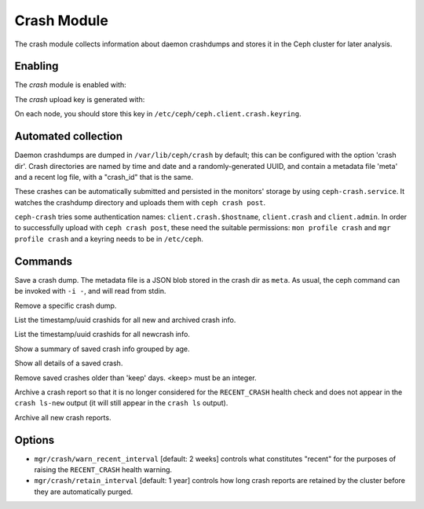 Crash Module
============
The crash module collects information about daemon crashdumps and stores
it in the Ceph cluster for later analysis.

Enabling
--------

The *crash* module is enabled with:

.. prompt:: bash #

   ceph mgr module enable crash

The *crash* upload key is generated with:

.. prompt:: bash #

   ceph auth get-or-create client.crash mon 'profile crash' mgr 'profile crash'

On each node, you should store this key in
``/etc/ceph/ceph.client.crash.keyring``.


Automated collection
--------------------

Daemon crashdumps are dumped in ``/var/lib/ceph/crash`` by default; this can
be configured with the option 'crash dir'.  Crash directories are named by
time and date and a randomly-generated UUID, and contain a metadata file
'meta' and a recent log file, with a "crash_id" that is the same.

These crashes can be automatically submitted and persisted in the monitors'
storage by using ``ceph-crash.service``.
It watches the crashdump directory and uploads them with ``ceph crash post``.

``ceph-crash`` tries some authentication names: ``client.crash.$hostname``,
``client.crash`` and ``client.admin``.
In order to successfully upload with ``ceph crash post``, these need
the suitable permissions: ``mon profile crash`` and ``mgr profile crash``
and a keyring needs to be in ``/etc/ceph``.


Commands
--------
.. prompt:: bash #

   ceph crash post -i <metafile>

Save a crash dump.  The metadata file is a JSON blob stored in the crash
dir as ``meta``.  As usual, the ceph command can be invoked with ``-i -``,
and will read from stdin.

.. prompt:: bash #

   ceph crash rm <crashid>

Remove a specific crash dump.

.. prompt:: bash #

   ceph crash ls

List the timestamp/uuid crashids for all new and archived crash info.

.. prompt:: bash #

   ceph crash ls-new

List the timestamp/uuid crashids for all newcrash info.

.. prompt:: bash #

   ceph crash stat

Show a summary of saved crash info grouped by age.

.. prompt:: bash #

   ceph crash info <crashid>

Show all details of a saved crash.

.. prompt:: bash #

   ceph crash prune <keep>

Remove saved crashes older than 'keep' days.  <keep> must be an integer.

.. prompt:: bash #

   ceph crash archive <crashid>

Archive a crash report so that it is no longer considered for the ``RECENT_CRASH`` health check and does not appear in the ``crash ls-new`` output (it will still appear in the ``crash ls`` output).

.. prompt:: bash #

   ceph crash archive-all

Archive all new crash reports.


Options
-------

* ``mgr/crash/warn_recent_interval`` [default: 2 weeks] controls what constitutes "recent" for the purposes of raising the ``RECENT_CRASH`` health warning.
* ``mgr/crash/retain_interval`` [default: 1 year] controls how long crash reports are retained by the cluster before they are automatically purged.
